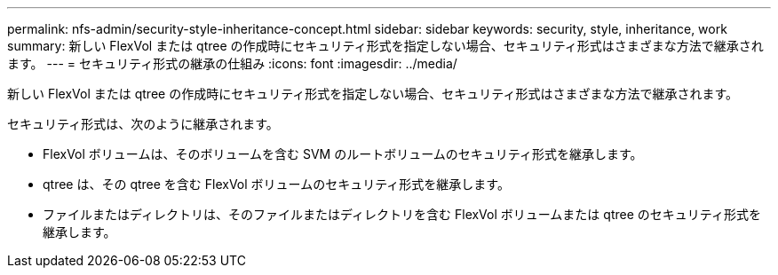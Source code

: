 ---
permalink: nfs-admin/security-style-inheritance-concept.html 
sidebar: sidebar 
keywords: security, style, inheritance, work 
summary: 新しい FlexVol または qtree の作成時にセキュリティ形式を指定しない場合、セキュリティ形式はさまざまな方法で継承されます。 
---
= セキュリティ形式の継承の仕組み
:icons: font
:imagesdir: ../media/


[role="lead"]
新しい FlexVol または qtree の作成時にセキュリティ形式を指定しない場合、セキュリティ形式はさまざまな方法で継承されます。

セキュリティ形式は、次のように継承されます。

* FlexVol ボリュームは、そのボリュームを含む SVM のルートボリュームのセキュリティ形式を継承します。
* qtree は、その qtree を含む FlexVol ボリュームのセキュリティ形式を継承します。
* ファイルまたはディレクトリは、そのファイルまたはディレクトリを含む FlexVol ボリュームまたは qtree のセキュリティ形式を継承します。

